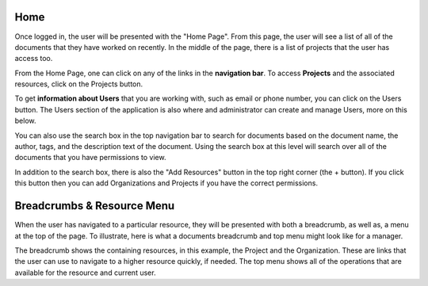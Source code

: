 ----
Home
----

Once logged in, the user will be presented with the "Home Page". From this page, the user will see a list of all of the
documents that they have worked on recently. In the middle of the page, there is a list of projects that the user has 
access too.

From the Home Page, one can click on any of the links in the **navigation bar**. To access **Projects** and the
associated resources, click on the Projects button.

To get **information about Users** that you are working with, such as email or phone number, you can click on the Users
button. The Users section of the application is also where and administrator can create and manage Users, more
on this below.

.. image:: _imgs/home.png

You can also use the search box in the top navigation bar to search for documents based on the document name,
the author, tags, and the description text of the document. Using the search box at this level will search over all of the
documents that you have permissions to view.

In addition to the search box, there is also the "Add Resources" button in the top right corner (the + button).
If you click this button then you can add Organizations and Projects if you have the correct permissions.

---------------------------
Breadcrumbs & Resource Menu
---------------------------

When the user has navigated to a particular resource, they will be presented with both a breadcrumb, as well as, a menu
at the top of the page. To illustrate, here is what a documents breadcrumb and top menu might look like for a manager.

.. image:: _imgs/document_bread_crumb.png

The breadcrumb shows the containing resources, in this example, the Project and the Organization. These are links that
the user can use to navigate to a higher resource quickly, if needed. The top menu shows all of the operations that are
available for the resource and current user.
